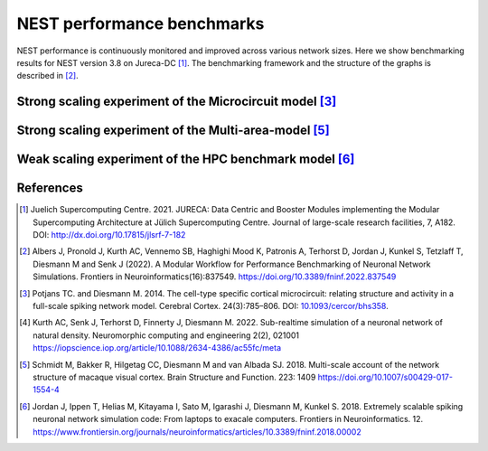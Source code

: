 .. _nest_benchmark_results:

NEST performance benchmarks
===========================


NEST performance is continuously monitored and improved across various network sizes.
Here we show benchmarking results for NEST version 3.8 on Jureca-DC [1]_.
The benchmarking framework and the structure of the graphs is described in [2]_.

Strong scaling experiment of the Microcircuit model [3]_
---------------------------------------------------------

.. grid:: 1 1 1 1

   .. grid-item::
       :columns: 10
       :class: sd-align-major-center

       .. image:: /static/img/mc_benchmark.png

.. grid:: 1 1 1 1

   .. grid-item::
       :columns: 10
       :class: sd-align-minor-center


       * The model has ~80 000 neurons and ~300 million synapses, minimal delay 0.1 ms
       * 2 MPI processes per node, 64 threads per MPI process
       * Increasing number of computing resources decrease simulation time
       * Data averaged over 3 runs with different seeds, error bars indicate standard deviation
       * The model runs faster than real time [4]_




Strong scaling experiment of the Multi-area-model [5]_
-------------------------------------------------------

.. grid:: 1 1 1 1

 .. grid-item::
       :class: sd-align-major-center
       :columns: 10

       Dynamical regime: Ground state
       
       .. image:: /static/img/mam_ground-state_benchmark.png

       Dynamical regime: Metastable state
       
       .. image:: /static/img/mam_metastable-state_benchmark.png


.. grid:: 1 1 1 1

 .. grid-item::
       :columns: 10
       :class: sd-align-minor-center

       * The model has ~4.1 million neurons and ~24 billion synapses, minimal delay 0.1 ms
       * It can be run in two different dynamical regimes: the ground state and the metastable state [5]_.
       * 2 MPI processes per node, 64 threads per MPI process
       * Steady decrease of run time with additional compute resources
       * Data averaged over 3 runs with different seeds, error bars indicate standard deviation




Weak scaling experiment of the HPC benchmark model [6]_
--------------------------------------------------------

.. grid:: 1 1 1 1

   .. grid-item::
       :columns: 10
       :class: sd-align-major-center

       .. image:: /static/img/hpc_benchmark.png


.. grid:: 1 1 1 1

   .. grid-item::
       :columns: 10
       :class: sd-align-minor-center


       * The size of network scales proportionally with the computational resources used
       * Largest network size in this diagram: ~5.8 million neurons and ~65 billion synapses, minimal delay 1.5 ms
       * 2 MPI processes per node, 64 threads per MPI process
       * The figure shows that NEST can handle massive networks and simulate them efficiently
       * Data averaged over 3 runs with different seeds, error bars indicate standard deviation


.. seealso::

   Example networks:

   * :doc:`/auto_examples/Potjans_2014/index`
   * `Multi-area model <https://inm-6.github.io/multi-area-model/>`_
   * :doc:`/auto_examples/hpc_benchmark`

References
----------

.. [1]  Juelich Supercomputing Centre. 2021.  JURECA: Data Centric and Booster Modules implementing the Modular
        Supercomputing Architecture at Jülich Supercomputing Centre. Journal of large-scale research facilities,
        7, A182. DOI: http://dx.doi.org/10.17815/jlsrf-7-182


.. [2]  Albers J, Pronold J, Kurth AC, Vennemo SB, Haghighi Mood K, Patronis A, Terhorst D, Jordan J, Kunkel S,
        Tetzlaff T, Diesmann M and Senk J (2022). A Modular Workflow for Performance Benchmarking of Neuronal Network Simulations.
        Frontiers in Neuroinformatics(16):837549. https://doi.org/10.3389/fninf.2022.837549

.. [3]  Potjans TC. and Diesmann M. 2014. The cell-type specific cortical
        microcircuit: relating structure and activity in a full-scale spiking
        network model. Cerebral Cortex. 24(3):785–806. DOI: `10.1093/cercor/bhs358 <https://doi.org/10.1093/cercor/bhs358>`__.

.. [4]  Kurth AC, Senk J, Terhorst D, Finnerty J, Diesmann M. 2022. Sub-realtime simulation of a neuronal network of natural density.
        Neuromorphic computing and engineering 2(2), 021001
        https://iopscience.iop.org/article/10.1088/2634-4386/ac55fc/meta

.. [5]  Schmidt M, Bakker R, Hilgetag CC, Diesmann M and van Albada SJ. 2018. Multi-scale
        account of the network structure of macaque visual cortex. Brain Structure
        and Function. 223: 1409 https://doi.org/10.1007/s00429-017-1554-4

.. [6]  Jordan J, Ippen T, Helias M, Kitayama I, Sato M, Igarashi J, Diesmann M, Kunkel S. 2018.
        Extremely scalable spiking neuronal network simulation code: From laptops to exacale computers.
        Frontiers in Neuroinformatics. 12. https://www.frontiersin.org/journals/neuroinformatics/articles/10.3389/fninf.2018.00002
